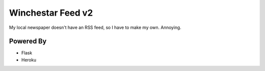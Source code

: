 Winchestar Feed v2
==================

My local newspaper doesn't have an RSS feed, so I have to make my own. Annoying.



Powered By
----------

* Flask
* Heroku
